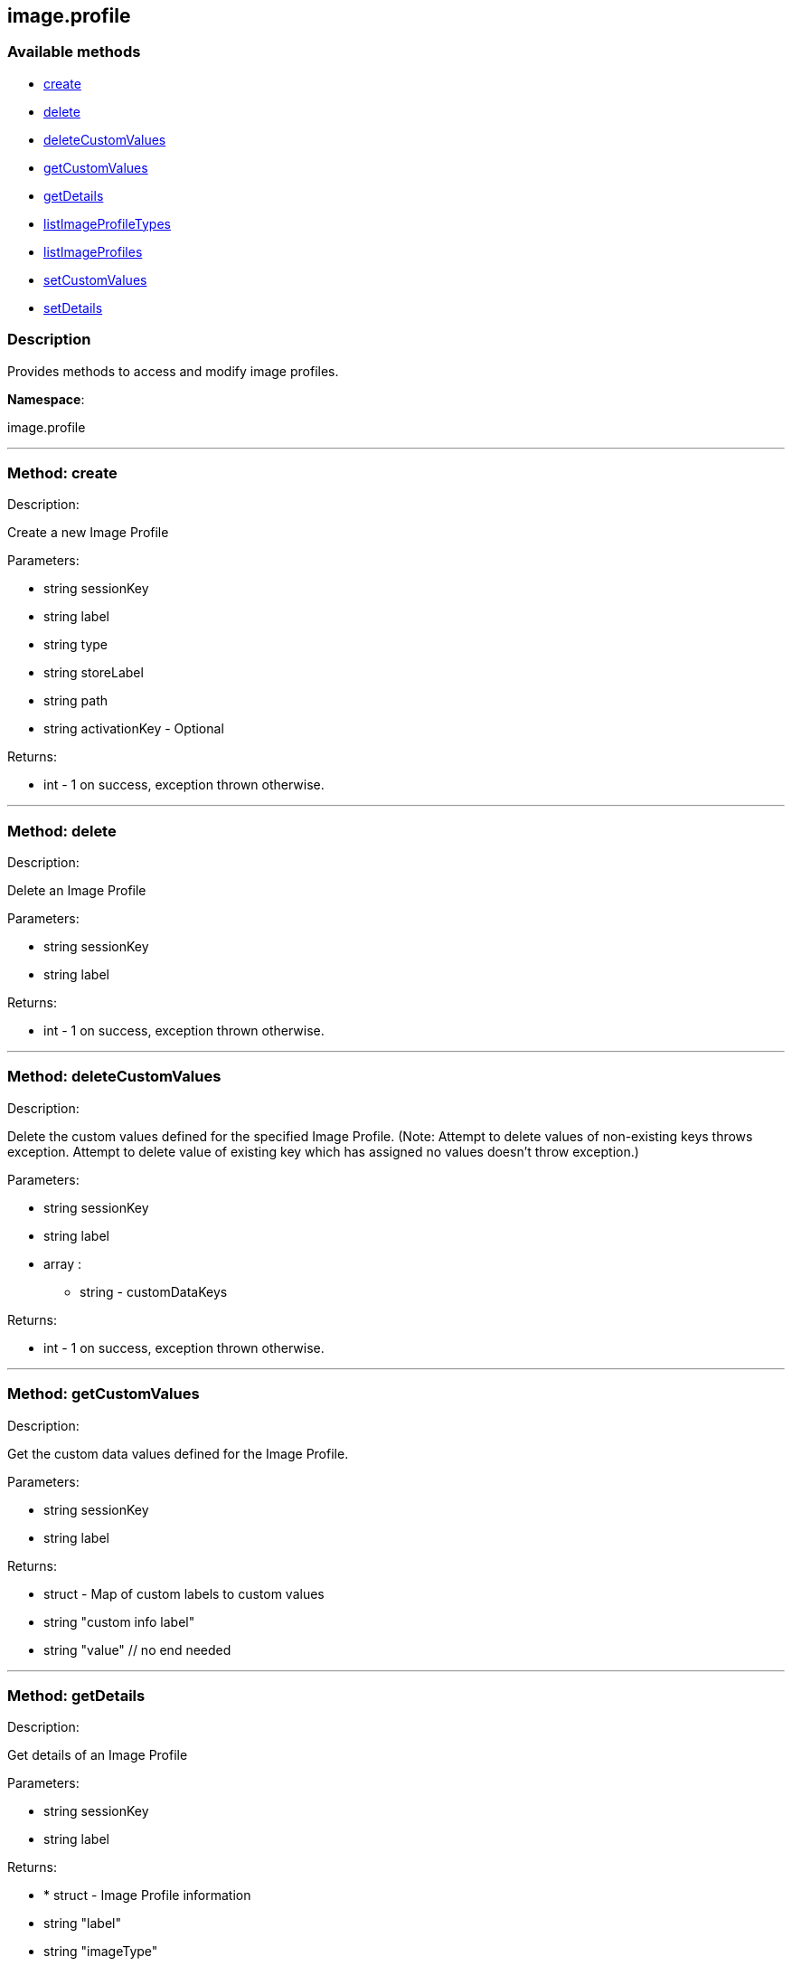 


[#image_profile]
== image.profile


=== Available methods

* <<image_profile-create,create>>
* <<image_profile-delete,delete>>
* <<image_profile-deleteCustomValues,deleteCustomValues>>
* <<image_profile-getCustomValues,getCustomValues>>
* <<image_profile-getDetails,getDetails>>
* <<image_profile-listImageProfileTypes,listImageProfileTypes>>
* <<image_profile-listImageProfiles,listImageProfiles>>
* <<image_profile-setCustomValues,setCustomValues>>
* <<image_profile-setDetails,setDetails>>

=== Description

Provides methods to access and modify image profiles.

*Namespace*:

image.profile

'''


[#image_profile-create]
=== Method: create 

Description:

Create a new Image Profile




Parameters:

* [.string]#string#  sessionKey
 
* [.string]#string#  label
 
* [.string]#string#  type
 
* [.string]#string#  storeLabel
 
* [.string]#string#  path
 
* [.string]#string#  activationKey - Optional
 

Returns:

* [.int]#int#  - 1 on success, exception thrown otherwise.
 


'''


[#image_profile-delete]
=== Method: delete 

Description:

Delete an Image Profile




Parameters:

* [.string]#string#  sessionKey
 
* [.string]#string#  label
 

Returns:

* [.int]#int#  - 1 on success, exception thrown otherwise.
 


'''


[#image_profile-deleteCustomValues]
=== Method: deleteCustomValues 

Description:

Delete the custom values defined for the specified Image Profile.
 (Note: Attempt to delete values of non-existing keys throws exception. Attempt to
 delete value of existing key which has assigned no values doesn't throw exception.)




Parameters:

* [.string]#string#  sessionKey
 
* [.string]#string#  label
 
* [.array]#array# :
** string - customDataKeys
 

Returns:

* [.int]#int#  - 1 on success, exception thrown otherwise.
 


'''


[#image_profile-getCustomValues]
=== Method: getCustomValues 

Description:

Get the custom data values defined for the Image Profile.




Parameters:

* [.string]#string#  sessionKey
 
* [.string]#string#  label
 

Returns:

* [.struct]#struct#  - Map of custom labels to custom values
      * [.string]#string#  "custom info label"
      * [.string]#string#  "value"
    // no end needed
 


'''


[#image_profile-getDetails]
=== Method: getDetails 

Description:

Get details of an Image Profile




Parameters:

* [.string]#string#  sessionKey
 
* [.string]#string#  label
 

Returns:

* * [.struct]#struct#  - Image Profile information
   * [.string]#string#  "label"
   * [.string]#string#  "imageType"
   * [.string]#string#  "imageStore"
   * [.string]#string#  "activationKey"
   * [.string]#string#  "path" - in case type support path
 // no end needed
  
 


'''


[#image_profile-listImageProfileTypes]
=== Method: listImageProfileTypes 

Description:

List available Image Store Types




Parameters:

* [.string]#string#  sessionKey
 

Returns:

* [.array]#array# :
** string - imageProfileTypes
 


'''


[#image_profile-listImageProfiles]
=== Method: listImageProfiles 

Description:

List available Image Profiles




Parameters:

* [.string]#string#  sessionKey
 

Returns:

* [.array]#array# :
 * [.struct]#struct#  - Image Profile information
   * [.string]#string#  "label"
   * [.string]#string#  "imageType"
   * [.string]#string#  "imageStore"
   * [.string]#string#  "activationKey"
   * [.string]#string#  "path" - in case type support path
 // no end needed
  // no end needed
 


'''


[#image_profile-setCustomValues]
=== Method: setCustomValues 

Description:

Set custom values for the specified Image Profile.




Parameters:

* [.string]#string#  sessionKey
 
* [.string]#string#  label
 
* [.struct]#struct#  - Map of custom labels to custom values
      * [.string]#string#  "custom info label"
      * [.string]#string#  "value"
    // no end needed
 

Returns:

* [.int]#int#  - 1 on success, exception thrown otherwise.
 


'''


[#image_profile-setDetails]
=== Method: setDetails 

Description:

Set details of an Image Profile




Parameters:

* [.string]#string#  sessionKey
 
* [.string]#string#  label
 
* [.struct]#struct#  - image profile details
     * [.string]#string#  "storeLabel"
     * [.string]#string#  "path"
     * [.string]#string#  "activationKey" - set empty string to unset
   // no end needed
 

Returns:

* [.int]#int#  - 1 on success, exception thrown otherwise.
 


'''

